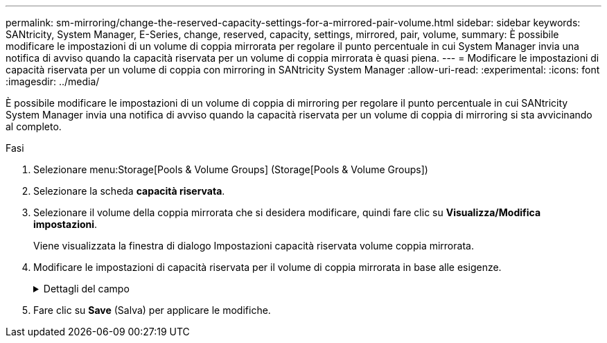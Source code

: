 ---
permalink: sm-mirroring/change-the-reserved-capacity-settings-for-a-mirrored-pair-volume.html 
sidebar: sidebar 
keywords: SANtricity, System Manager, E-Series, change, reserved, capacity, settings, mirrored, pair, volume, 
summary: È possibile modificare le impostazioni di un volume di coppia mirrorata per regolare il punto percentuale in cui System Manager invia una notifica di avviso quando la capacità riservata per un volume di coppia mirrorata è quasi piena. 
---
= Modificare le impostazioni di capacità riservata per un volume di coppia con mirroring in SANtricity System Manager
:allow-uri-read: 
:experimental: 
:icons: font
:imagesdir: ../media/


[role="lead"]
È possibile modificare le impostazioni di un volume di coppia di mirroring per regolare il punto percentuale in cui SANtricity System Manager invia una notifica di avviso quando la capacità riservata per un volume di coppia di mirroring si sta avvicinando al completo.

.Fasi
. Selezionare menu:Storage[Pools & Volume Groups] (Storage[Pools & Volume Groups])
. Selezionare la scheda *capacità riservata*.
. Selezionare il volume della coppia mirrorata che si desidera modificare, quindi fare clic su *Visualizza/Modifica impostazioni*.
+
Viene visualizzata la finestra di dialogo Impostazioni capacità riservata volume coppia mirrorata.

. Modificare le impostazioni di capacità riservata per il volume di coppia mirrorata in base alle esigenze.
+
.Dettagli del campo
[%collapsible]
====
[cols="25h,~"]
|===
| Impostazione | Descrizione 


 a| 
Avvisami quando...
 a| 
Utilizzare la casella di selezione per regolare il punto percentuale in cui System Manager invia una notifica di avviso quando la capacità riservata per una coppia mirrorata è quasi piena.

Quando la capacità riservata per la coppia mirrorata supera la soglia specificata, System Manager invia un avviso, consentendo di aumentare la capacità riservata.


NOTE: La modifica dell'impostazione Avviso per una coppia mirrorata modifica l'impostazione Avviso per tutte le coppie mirrorate che appartengono allo stesso gruppo di coerenza mirror.

|===
====
. Fare clic su *Save* (Salva) per applicare le modifiche.


